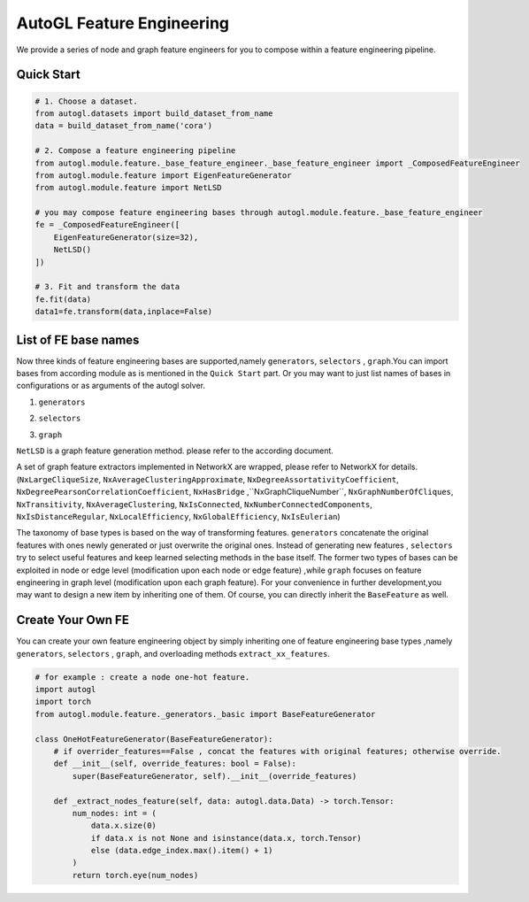 .. _fe:

AutoGL Feature Engineering
==========================

We provide a series of node and graph feature engineers for 
you to compose within a feature engineering pipeline. 

Quick Start
-----------
.. code-block :: python

    # 1. Choose a dataset.
    from autogl.datasets import build_dataset_from_name
    data = build_dataset_from_name('cora')

    # 2. Compose a feature engineering pipeline
    from autogl.module.feature._base_feature_engineer._base_feature_engineer import _ComposedFeatureEngineer
    from autogl.module.feature import EigenFeatureGenerator
    from autogl.module.feature import NetLSD

    # you may compose feature engineering bases through autogl.module.feature._base_feature_engineer
    fe = _ComposedFeatureEngineer([
        EigenFeatureGenerator(size=32),
        NetLSD()
    ])

    # 3. Fit and transform the data
    fe.fit(data)
    data1=fe.transform(data,inplace=False)

List of FE base names
---------------------
Now three kinds of feature engineering bases are supported,namely ``generators``, ``selectors`` , ``graph``.You can import 
bases from according module as is mentioned in the ``Quick Start`` part. Or you may want to just list names of bases
in configurations or as arguments of the autogl solver. 

1. ``generators``

+---------------------------+-------------------------------------------------+
|           Base            |                   Description                   |
+===========================+=================================================+
| ``GraphletGenerator``              | concatenate local graphlet numbers as features. |
+---------------------------+-------------------------------------------------+
| ``EigenFeatureGenerator``                 | concatenate Eigen features.                     |
+---------------------------+-------------------------------------------------+
| ``PageRankFeatureGenerator``              | concatenate Pagerank scores.                    |
+---------------------------+-------------------------------------------------+
| ``    LocalDegreeProfileGenerator `` | concatenate Local Degree Profile features.      |
+---------------------------+-------------------------------------------------+
| ``NormalizeFeatures``  | Normalize all node features                     |
+---------------------------+-------------------------------------------------+
| ``OneHotDegreeGenerator``       | concatenate degree one-hot encoding.            |
+---------------------------+-------------------------------------------------+
| ``OneHotFeatureGenerator``                | concatenate node id one-hot encoding.           |
+---------------------------+-------------------------------------------------+

2. ``selectors``

+----------------------+--------------------------------------------------------------------------------+
|         Base         |                                  Description                                   |
+======================+================================================================================+
| ``FilterConstant`` | delete all constant and one-hot encoding node features.                        |
+----------------------+--------------------------------------------------------------------------------+
| ``GBDTFeatureSelector``             | select top-k important node features ranked by Gradient Descent Decision Tree. |
+----------------------+--------------------------------------------------------------------------------+

3. ``graph``

``NetLSD`` is a graph feature generation method. please refer to the according document.

A set of graph feature extractors implemented in NetworkX are wrapped, please refer to NetworkX for details.  (``NxLargeCliqueSize``, ``NxAverageClusteringApproximate``, ``NxDegreeAssortativityCoefficient``, ``NxDegreePearsonCorrelationCoefficient``, ``NxHasBridge``
,``NxGraphCliqueNumber``, ``NxGraphNumberOfCliques``, ``NxTransitivity``, ``NxAverageClustering``, ``NxIsConnected``, ``NxNumberConnectedComponents``, 
``NxIsDistanceRegular``, ``NxLocalEfficiency``, ``NxGlobalEfficiency``, ``NxIsEulerian``)

The taxonomy of base types is based on the way of transforming features. ``generators`` concatenate the original features with ones newly generated
or just overwrite the original ones. Instead of generating new features , ``selectors`` try to select useful features and keep learned selecting methods
in the base itself. The former two types of bases can be exploited in node or edge level (modification upon each
node or edge feature) ,while ``graph`` focuses on feature engineering  in graph level (modification upon each graph feature). 
For your convenience in further development,you may want to design a new item by inheriting one of them. 
Of course, you can directly inherit the ``BaseFeature`` as well.

Create Your Own FE
------------------
You can create your own feature engineering object by simply inheriting one of feature engineering base types ,namely ``generators``, ``selectors`` , ``graph``,
and overloading methods ``extract_xx_features``.

.. code-block :: python

    # for example : create a node one-hot feature.
    import autogl
    import torch
    from autogl.module.feature._generators._basic import BaseFeatureGenerator

    class OneHotFeatureGenerator(BaseFeatureGenerator):
        # if overrider_features==False , concat the features with original features; otherwise override.
        def __init__(self, override_features: bool = False): 
            super(BaseFeatureGenerator, self).__init__(override_features)

        def _extract_nodes_feature(self, data: autogl.data.Data) -> torch.Tensor:
            num_nodes: int = (
                data.x.size(0)
                if data.x is not None and isinstance(data.x, torch.Tensor)
                else (data.edge_index.max().item() + 1)
            )
            return torch.eye(num_nodes)
